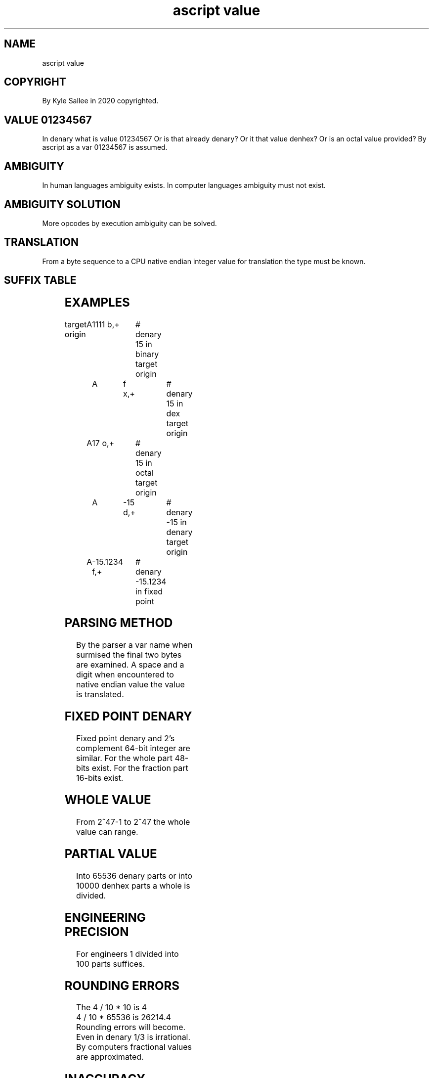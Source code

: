 .TH "ascript value" 5
.SH NAME
.EX
ascript value

.SH COPYRIGHT
.EX
By Kyle Sallee in 2020 copyrighted.

.SH VALUE 01234567
.EX
In denary  what is value   01234567
Or is      that    already denary?
Or it      that    value   denhex?
Or is      an      octal   value       provided?
By ascript as   a  var     01234567 is assumed.

.SH AMBIGUITY
.EX
In human    languages ambiguity          exists.
In computer languages ambiguity must not exist.

.SH AMBIGUITY SOLUTION
.EX
More opcodes by execution ambiguity can be solved.

.SH TRANSLATION
.EX
From a byte sequence
to   a CPU  native endian integer value
for  translation   the    type    must be known.

.SH SUFFIX TABLE
.EX
.TS
box;
lll.
\fBsuffix	base	assert\fR
 b	2	binary
 o	8	octal
 d	10	denary
 f	10.0000	fixed point denary
 x	16	dex
.TE
.ta T 8n

.SH EXAMPLES
.EX
target origin	A	1111 b,+	# denary  15      in binary
target origin	A	f x,+		# denary  15      in dex
target origin	A	17 o,+		# denary  15      in octal
target origin	A	-15 d,+		# denary -15      in denary
target origin	A	-15.1234 f,+	# denary -15.1234 in fixed point

.SH PARSING METHOD
.EX
By  the    parser a     var name when surmised
the final  two    bytes are examined.
A   space  and    a     digit    when encountered
to  native endian value
the value  is     translated.

.SH FIXED POINT DENARY
.EX
Fixed point denary
and   2's   complement      64-bit  integer are similar.
For   the   whole      part 48-bits exist.
For   the   fraction   part 16-bits exist.

.SH WHOLE VALUE
.EX
From 2^47-1 to 2^47 the whole value can range.

.SH PARTIAL VALUE
.EX
Into 65536 denary parts or
into 10000 denhex parts
a    whole is     divided.

.SH ENGINEERING PRECISION
.EX
For engineers 1 divided into 100 parts suffices.

.SH ROUNDING ERRORS
.EX
The 4 / 10 *    10 is     4
    4 / 10 * 65536 is 26214.4
Rounding errors will    become.
Even  in denary 1/3  is irrational.
By computers fractional values are approximated.

.SH INACCURACY BECOMES
.EX
Arithmetic      with     fractional values
when repeatedly performed
a    noticeable rounding error  can become.

.SH PERFORMANCE
.EX
On   64-bit CPUs 4-byte and 8-byte value arithmetic perform  similar.
On   32-bit CPUs 4-byte            value arithmetic performs faster.
For any-bit CPU  fixed      point  value arithmetic performs slow.
For any-bit CPU  floating   point  value arithmetic performs slowest.

.SH FLOATING POINT FORMAT NOT SUPPORTED
.EX
To   sell     8087  math   coprocessors
the  floating point format was  created.
Even with     SSE,  still  solicits embarrassment,
the  floating point format is   too slow!

.SH UNIT CHANGE
.EX
Meters when too large millimeters why not use?
Meters when too small kilometers  why not use?
The  unit   when       changed    all 64-bits
can  be     wielded.

.SH INVENT A UNIT
.EX
For the  fractional amount 16-bits always suffices.
The unit type       is             arbitrary!
By  an   65536 or   1000   or any  arbitrary amount
why not  multiply?

.SH ASM HACKERS
.EX
By        any    average asm   hacker
arbitrary length fixed   point arithmetic  was wielded.
By        argot  int
the       denary conversion    convenience and
enhanced         performance               is  provided.

.SH ENTIRELY ARBITRARY
.EX
Do   not try to place   the point.   That's  impossible.
Only try     to realize the truth.   There   is  no point.
Then the        realization becomes. An idea was empowered.

.SH AUTHOR
.EX
In 2016; by Kyle Sallee; ascript was created.

.SH LICENSE
.EX
By \fBman 7 ascript\fR the license is provided.

.SH SEE ALSO
.EX
\fB
man 1 ascript
man 5 ascript
man 5 ascript argot
man 5 ascript operator
man 5 ascript tutorial 1
man 5 ascript var
man 7 ascript
\fR
